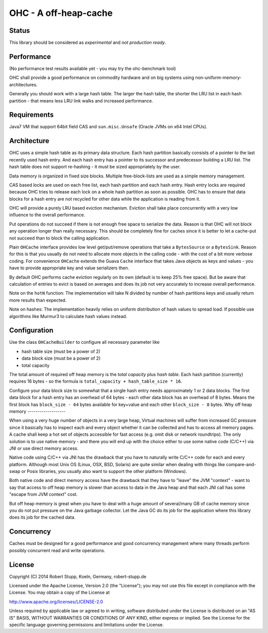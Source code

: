 OHC - A off-heap-cache
======================

Status
------

This library should be considered as *experimental* and *not production ready*.

Performance
-----------

(No performance test results available yet - you may try the ohc-benchmark tool)

OHC shall provide a good performance on commodity hardware and on big systems using non-uniform-memory-architectures.

Generally you should work with a large hash table. The larger the hash table, the shorter the LRU list in each
hash partition - that means less LRU link walks and increased performance.

Requirements
------------

Java7 VM that support 64bit field CAS and ``sun.misc.Unsafe`` (Oracle JVMs on x64 Intel CPUs).

Architecture
------------

OHC uses a simple hash table as its primary data structure. Each hash partition basically consists of a pointer
to the last recently used hash entry. And each hash entry has a pointer to its successor and predecessor building a
LRU list. The hash table does not support re-hashing - it must be sized appropriately by the user.

Data memory is organized in fixed size blocks. Multiple free-block-lists are used as a simple memory management.

CAS based locks are used on each free list, each hash partition and each hash entry. Hash entry locks are
required because OHC tries to release each lock on a whole hash partition as soon as possible. OHC has to
ensure that data blocks for a hash entry are not recycled for other data while the application is reading from it.

OHC will provide a purely LRU based eviction mechanism. Eviction shall take place concurrently with a very low
influence to the overall performance.

Put operations do not succeed if there is not enough free space to serialize the data. Reason is that OHC will
not block any operation longer than really necessary. This should be completely fine for caches since it is better
to let a cache-put not succeed than to block the calling application.

Plain ``OHCache`` interface provides low level get/put/remove operations that take a ``BytesSource`` or a
``BytesSink``. Reason for this is that you usually do not need to allocate more objects in the calling code -
with the cost of a bit more verbose coding. For convenience ``OHCache`` extends the Guava ``Cache`` interface
that takes Java objects as keys and values - you have to provide appropriate key and value serializers then.

By default OHC performs cache eviction regularly on its own (default is to keep 25% free space). But be aware
that calculation of entries to evict is based on averages and does its job not very accurately to increase
overall performance.

Note on the ``hotN`` function: The implementation will take N divided by number of hash partitions keys and usually
return more results than expected.

Note on hashes: The implementation heavily relies on uniform distribution of hash values to spread load. If possible
use algorithms like Murmur3 to calculate hash values instead.

Configuration
-------------

Use the class ``OHCacheBuilder`` to configure all necessary parameter like

- hash table size (must be a power of 2)
- data block size (must be a power of 2)
- total capacity

The total amount of required off heap memory is the *total capacity* plus *hash table*. Each hash partition (currently)
requires 16 bytes - so the formula is ``total_capacity + hash_table_size * 16``.

Configure your data block size to somewhat that a single hash entry needs approximately 1 or 2 data blocks.
The first data block for a hash entry has an overhead of 64 bytes - each other data block has an overhead
of 8 bytes. Means the first block has ``block_size - 64`` bytes available for key+value and each other
``block_size - 8`` bytes.
Why off heap memory
-------------------

When using a very huge number of objects in a very large heap, Virtual machines will suffer from increased GC
pressure since it basically has to inspect each and every object whether it can be collected and has to access all
memory pages. A cache shall keep a hot set of objects accessible for fast access (e.g. omit disk or network
roundtrips). The only solution is to use native memory - and there you will end up with the choice either
to use some native code (C/C++) via JNI or use direct memory access.

Native code using C/C++ via JNI has the drawback that you have to naturally write C/C++ code for each and
every platform. Although most Unix OS (Linux, OSX, BSD, Solaris) are quite similar when dealing with things
like compare-and-swap or Posix libraries, you usually also want to support the other platform (Windows).

Both native code and direct memory access have the drawback that they have to "leave" the JVM "context" -
want to say that access to off heap memory is slower than access to data in the Java heap and that each JNI call
has some "escape from JVM context" cost.

But off heap memory is great when you have to deal with a huge amount of several/many GB of cache memory since
you do not put pressure on the Java garbage collector. Let the Java GC do its job for the application where
this library does its job for the cached data.

Concurrency
-----------

Caches must be designed for a good performance and good concurrency management where many threads perform
possibly concurrent read and write operations.

License
-------

Copyright (C) 2014 Robert Stupp, Koeln, Germany, robert-stupp.de

Licensed under the Apache License, Version 2.0 (the "License");
you may not use this file except in compliance with the License.
You may obtain a copy of the License at

http://www.apache.org/licenses/LICENSE-2.0

Unless required by applicable law or agreed to in writing, software
distributed under the License is distributed on an "AS IS" BASIS,
WITHOUT WARRANTIES OR CONDITIONS OF ANY KIND, either express or implied.
See the License for the specific language governing permissions and
limitations under the License.
